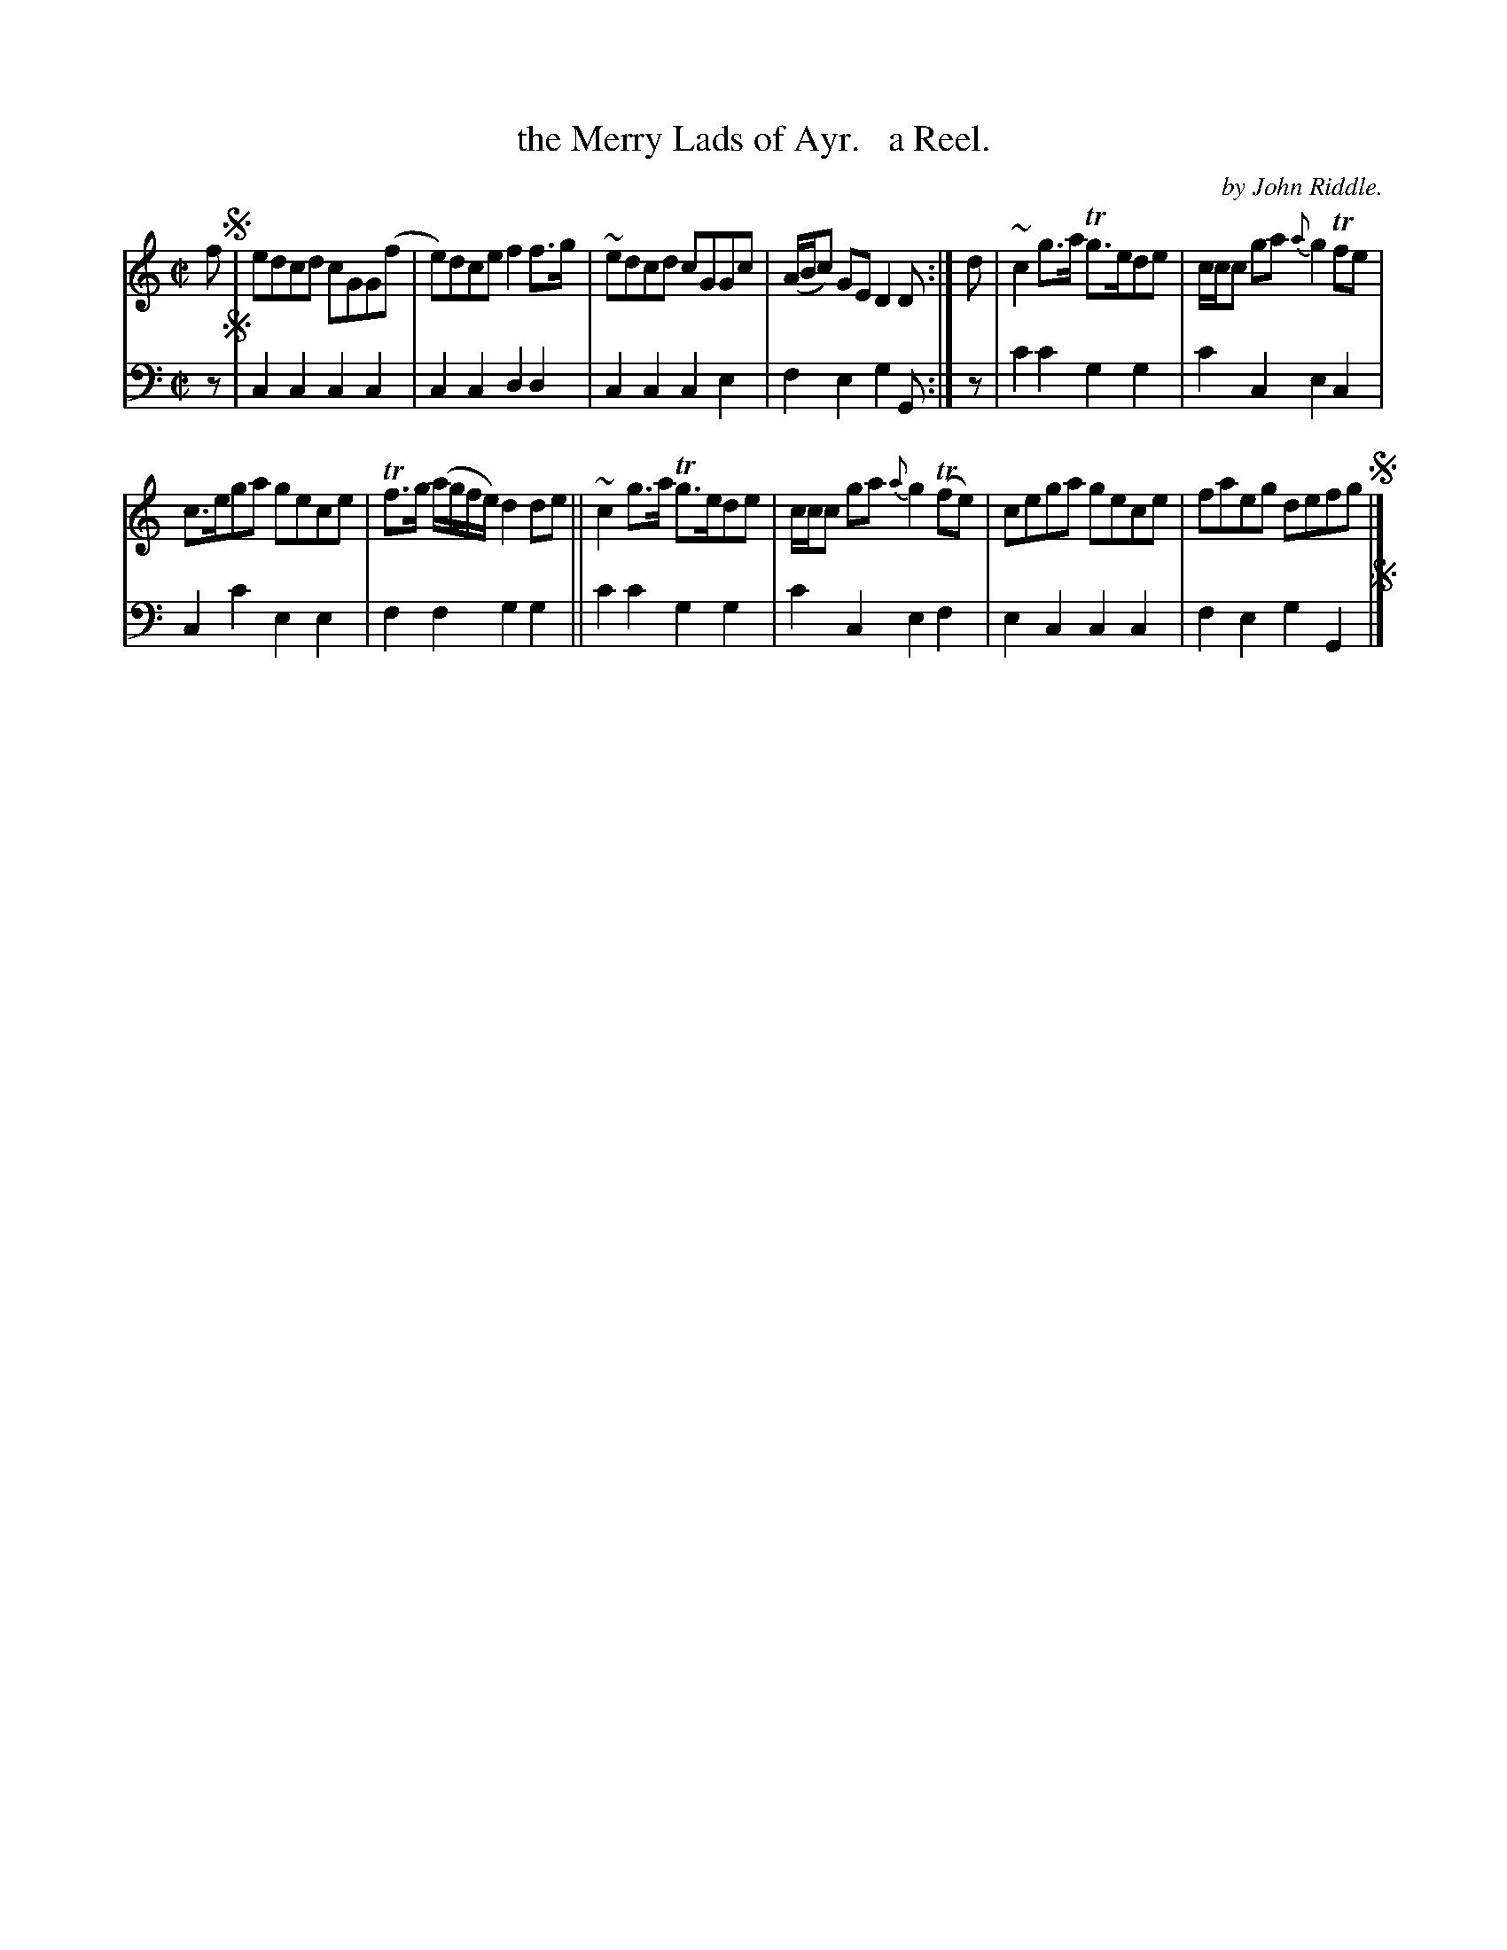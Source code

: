 X: 1191
T: the Merry Lads of Ayr.   a Reel.
C: by John Riddle.
%R: reel
B: Niel Gow & Sons "Complete Repository" v.1 p.19 #1
Z: 2021 John Chambers <jc:trillian.mit.edu>
M: C|
L: 1/8
K: C
% - - - - - - - - - -
% Voice 1 formatted for proofreading.
V: 1 staves=2
f !segno!|\
edcd cGG(f |e)dce f2f>g | ~edcd cGGc | (A/B/c) GE D2D :| d | ~c2g>a Tg>ede | c/c/c ga {a}g2Tfe |
c>ega gece | Tf>g (a/g/f/e/) d2de || ~c2g>a Tg>ede | c/c/c ga {a}g2(Tfe) | cega gece | faeg defg !segno!|]
% - - - - - - - - - -
% Voice 2 preserves the book's staff layout.
V: 2 clef=bass middle=d
z !segno!|\
c2c2 c2c2 | c2c2 d2d2 | c2c2 c2e2 | f2e2 g2G :| z | c'2c'2 g2g2 | c'2c2 e2c2 |
c2c'2 e2e2 | f2f2 g2g2 || c'2c'2 g2g2 | c'2c2 e2f2 | e2c2 c2c2 | f2e2 g2G2 !segno!|]
